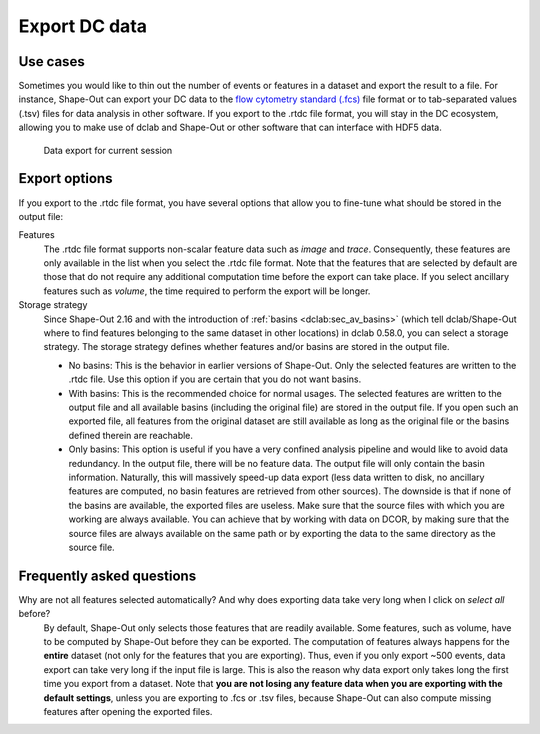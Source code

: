 .. _sec_qg_export_data:

==============
Export DC data
==============

Use cases
=========
Sometimes you would like to thin out the number of events or features in a dataset
and export the result to a file. For instance, Shape-Out can export your DC data to the
`flow cytometry standard (.fcs) <https://en.wikipedia.org/wiki/Flow_Cytometry_Standard>`_
file format or to tab-separated values (.tsv) files for data analysis in other
software. If you export to the .rtdc file format, you will stay in the DC
ecosystem, allowing you to make use of dclab and Shape-Out or other software
that can interface with HDF5 data.

.. _qg_export_data:
.. figure:: scrots/qg_export_data.png
    :target: _images/qg_export_data.png

    Data export for current session


Export options
==============
If you export to the .rtdc file format, you have several options that allow
you to fine-tune what should be stored in the output file:


Features
    The .rtdc file format supports non-scalar feature data such as
    *image* and *trace*. Consequently, these features are only available in the
    list when you select the .rtdc file format. Note that the features that
    are selected by default are those that do not require any additional
    computation time before the export can take place. If you select ancillary
    features such as *volume*, the time required to perform the export will be
    longer.

Storage strategy
    Since Shape-Out 2.16 and with the introduction of :ref:`basins <dclab:sec_av_basins>`
    (which tell dclab/Shape-Out where to find features belonging to the same dataset in
    other locations) in dclab 0.58.0, you can select a storage strategy. The storage
    strategy defines whether features and/or basins are stored in the output file.

    - No basins: This is the behavior in earlier versions of Shape-Out. Only
      the selected features are written to the .rtdc file. Use this option
      if you are certain that you do not want basins.
    - With basins: This is the recommended choice for normal usages. The
      selected features are written to the output file and all available
      basins (including the original file) are stored in the output file.
      If you open such an exported file, all features from the original dataset
      are still available as long as the original file or the basins defined
      therein are reachable.
    - Only basins: This option is useful if you have a very confined analysis
      pipeline and would like to avoid data redundancy. In the output file,
      there will be no feature data. The output file will only contain the
      basin information. Naturally, this will massively speed-up data export
      (less data written to disk, no ancillary features are computed, no basin
      features are retrieved from other sources). The downside is that if none
      of the basins are available, the exported files are useless. Make sure
      that the source files with which you are working are always available.
      You can achieve that by working with data on DCOR, by making sure that
      the source files are always available on the same path or by exporting
      the data to the same directory as the source file.


.. _sec_qg_export_data_faq:

Frequently asked questions
==========================

Why are not all features selected automatically? And why does exporting data take very long when I click on *select all* before?
    By default, Shape-Out only selects those features that are readily available.
    Some features, such as volume, have to be computed by Shape-Out before they
    can be exported. The computation of features always happens for the **entire**
    dataset (not only for the features that you are exporting). Thus, even if
    you only export ~500 events, data export can take very long if the input
    file is large. This is also the reason why data export only takes long the
    first time you export from a dataset. Note that **you are not losing any
    feature data when you are exporting with the default settings**, unless you
    are exporting to .fcs or .tsv files, because Shape-Out can also compute
    missing features after opening the exported files.
